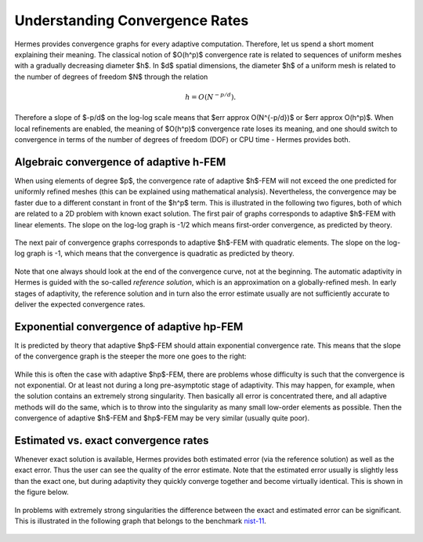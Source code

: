 Understanding Convergence Rates
-------------------------------

Hermes provides convergence graphs for every adaptive computation. Therefore,
let us spend a short moment explaining their meaning.
The classical notion of $O(h^p)$ convergence rate is related to sequences of 
uniform meshes with a gradually decreasing diameter $h$. In $d$ spatial dimensions, 
the diameter $h$ of a uniform mesh is related to the number of degrees of freedom $N$
through the relation 

.. math::

    h = O(N^{-p/d}).

Therefore a slope of $-p/d$ on the log-log scale means that $err \approx O(N^{-p/d})$
or $err \approx O(h^p)$. When local refinements are enabled, the meaning of $O(h^p)$
convergence rate loses its meaning, and one should switch to convergence in terms of 
the number of degrees of freedom (DOF) or CPU time - Hermes provides both. 

Algebraic convergence of adaptive h-FEM
~~~~~~~~~~~~~~~~~~~~~~~~~~~~~~~~~~~~~~~~~~~~~~~

When using elements of degree $p$, the convergence rate of adaptive $h$-FEM will not exceed the 
one predicted for uniformly refined meshes (this can be explained using 
mathematical analysis). Nevertheless, the convergence may be faster due to a different 
constant in front of the $h^p$ term. This is illustrated in the following two figures,
both of which are related to a 2D problem with known exact solution. The first pair of 
graphs corresponds to adaptive $h$-FEM with linear elements. The slope on the log-log
graph is -1/2 which means first-order convergence, as predicted by theory. 

.. figure:: intro/layer_h1.png
   :align: center
   :scale: 50% 
   :figclass: align-center
   :alt: Convergence graph.

The next pair of convergence graphs corresponds to adaptive $h$-FEM with quadratic elements. 
The slope on the log-log graph is -1, which means that the convergence is quadratic as 
predicted by theory.

.. figure:: intro/layer_h2.png
   :align: center
   :scale: 50% 
   :figclass: align-center
   :alt: Convergence graph.

Note that one always should look at the end of the convergence curve, not at the 
beginning. The automatic adaptivity in Hermes is guided with the so-called 
*reference solution*, which is an approximation on a globally-refined mesh.
In early stages of adaptivity, the reference solution and in turn also the error 
estimate usually are not sufficiently accurate to deliver the expected convergence 
rates. 

Exponential convergence of adaptive hp-FEM
~~~~~~~~~~~~~~~~~~~~~~~~~~~~~~~~~~~~~~~~~~~~~~~~~~

It is predicted by theory that adaptive $hp$-FEM should attain 
exponential convergence rate. This means that the slope of the
convergence graph is the steeper the more one goes to the right:

.. figure:: intro/aniso-hp.png
   :align: center
   :scale: 50% 
   :figclass: align-center
   :alt: Convergence graph.

While this is often the case with adaptive $hp$-FEM, there are 
problems whose difficulty is such that the convergence is not 
exponential. Or at least not during a long pre-asymptotic 
stage of adaptivity. This may happen, for example, when the solution 
contains an extremely strong singularity. Then basically all error 
is concentrated there, and all adaptive methods will do the same, 
which is to throw into the singularity as many small low-order 
elements as possible. Then the convergence of adaptive $h$-FEM 
and $hp$-FEM may be very similar (usually quite poor).


Estimated vs. exact convergence rates
~~~~~~~~~~~~~~~~~~~~~~~~~~~~~~~~~~~~~

Whenever exact solution is available, Hermes provides both 
estimated error (via the reference solution) as well as the 
exact error. Thus the user can see the quality of the 
error estimate. Note that the estimated error usually is 
slightly less than the exact one, but during adaptivity 
they quickly converge together and become virtually identical. 
This is shown in the figure below.

.. figure:: intro/layer-hp.png
   :align: center
   :scale: 50% 
   :figclass: align-center
   :alt: Convergence graph to the Layer benchmark.

In problems with extremely strong singularities the difference between the 
exact and estimated error can be significant. This is illustrated in the 
following graph that belongs to the benchmark 
`nist-11 <http://hpfem.org/hermes/doc/src/hermes2d/nist/nist-11.html>`_.

 .. figure:: intro/kellogg-conv.png
   :align: center
   :scale: 50% 
   :figclass: align-center
   :alt: Convergence graph to the Kellogg benchmark.
